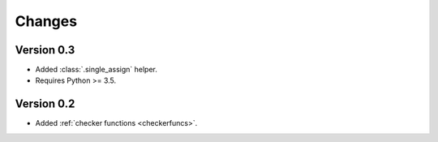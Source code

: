 Changes
=======

Version 0.3
-----------

* Added :class:`.single_assign` helper.
* Requires Python >= 3.5.

Version 0.2
-----------

* Added :ref:`checker functions <checkerfuncs>`.

